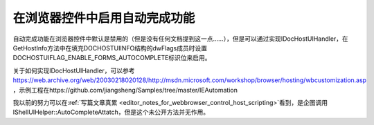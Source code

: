 在浏览器控件中启用自动完成功能
======================================


.. post:: 9, Jan, 2004
   :tags: WebBrowser Control
   :category: WebBrowser Control, Win32
   :author: jiangshengvc
   :nocomments:

自动完成功能在浏览器控件中默认是禁用的（但是没有任何文档提到这一点……），但是可以通过实现IDocHostUIHandler，在GetHostInfo方法中在填充DOCHOSTUIINFO结构的dwFlags成员时设置DOCHOSTUIFLAG_ENABLE_FORMS_AUTOCOMPLETE标识位来启用。

关于如何实现IDocHostUIHandler，可以参考 https://web.archive.org/web/20030218020128/http://msdn.microsoft.com/workshop/browser/hosting/wbcustomization.asp ，示例工程在https://github.com/jiangsheng/Samples/tree/master/IEAutomation

我以前的努力可以在\ :ref:`写篇文章真累 <editor_notes_for_webbrowser_control_host_scripting>`\ 看到，是企图调用IShellUIHelper::AutoCompleteAttatch，但是这个未公开方法并无作用。